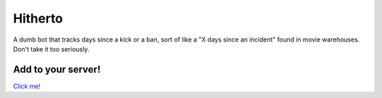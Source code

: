 ========
Hitherto
========

A dumb bot that tracks days since a kick or a ban, sort of like a "X days
since an incident" found in movie warehouses. Don't take it too seriously.


Add to your server!
###################

`Click me!`_


.. _Click me!: https://discordapp.com/api/oauth2/authorize?client_id=547651985055154188&scope=bot&permissions=3072


